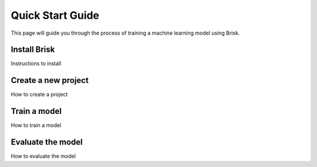 Quick Start Guide
=================

This page will guide you through the process of training a machine learning model using Brisk.

Install Brisk
-------------

Instructions to install

Create a new project
--------------------

How to create a project

Train a model
-------------

How to train a model

Evaluate the model
------------------

How to evaluate the model
